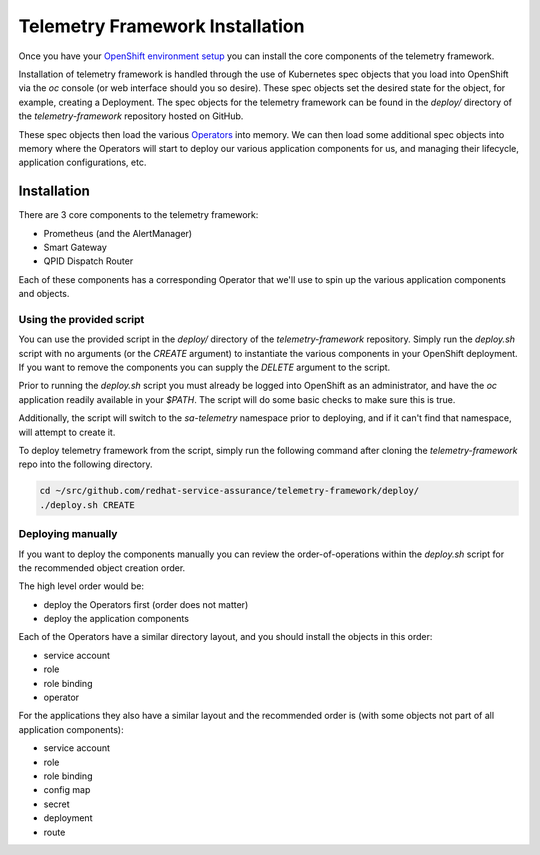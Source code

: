 Telemetry Framework Installation
================================

Once you have your `OpenShift environment setup <platform_installation.html>`__
you can install the core components of the telemetry framework.

Installation of telemetry framework is handled through the use of Kubernetes
spec objects that you load into OpenShift via the `oc` console (or web
interface should you so desire). These spec objects set the desired state for
the object, for example, creating a Deployment. The spec objects for the
telemetry framework can be found in the `deploy/` directory of the
`telemetry-framework` repository hosted on GitHub.

These spec objects then load the various `Operators
<https://coreos.com/blog/introducing-operators.html>`__ into memory. We can
then load some additional spec objects into memory where the Operators will
start to deploy our various application components for us, and managing their
lifecycle, application configurations, etc.

Installation
------------

There are 3 core components to the telemetry framework:

* Prometheus (and the AlertManager)
* Smart Gateway
* QPID Dispatch Router

Each of these components has a corresponding Operator that we'll use to spin up
the various application components and objects.

Using the provided script
~~~~~~~~~~~~~~~~~~~~~~~~~

You can use the provided script in the `deploy/` directory of the
`telemetry-framework` repository. Simply run the `deploy.sh` script with no
arguments (or the `CREATE` argument) to instantiate the various components in
your OpenShift deployment. If you want to remove the components you can supply
the `DELETE` argument to the script.

Prior to running the `deploy.sh` script you must already be logged into
OpenShift as an administrator, and have the `oc` application readily available
in your `$PATH`. The script will do some basic checks to make sure this is
true.

Additionally, the script will switch to the `sa-telemetry` namespace prior to
deploying, and if it can't find that namespace, will attempt to create it.

To deploy telemetry framework from the script, simply run the following command
after cloning the `telemetry-framework` repo into the following directory.

.. code-block:: bash

   cd ~/src/github.com/redhat-service-assurance/telemetry-framework/deploy/
   ./deploy.sh CREATE

Deploying manually
~~~~~~~~~~~~~~~~~~

If you want to deploy the components manually you can review the
order-of-operations within the `deploy.sh` script for the recommended object
creation order.

The high level order would be:

* deploy the Operators first (order does not matter)
* deploy the application components

Each of the Operators have a similar directory layout, and you should install
the objects in this order:

* service account
* role
* role binding
* operator

For the applications they also have a similar layout and the recommended order
is (with some objects not part of all application components):

* service account
* role
* role binding
* config map
* secret
* deployment
* route

.. vim: set shiftwidth=4 tabstop=4 expandtab smartindent ft=rst:
